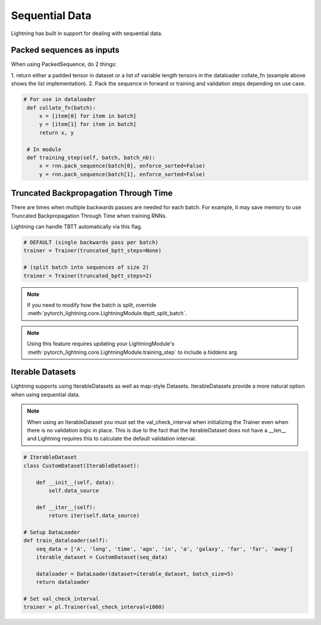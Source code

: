 Sequential Data
================
Lightning has built in support for dealing with sequential data.


Packed sequences as inputs
----------------------------
When using PackedSequence, do 2 things:

1. return either a padded tensor in dataset or a list of variable length tensors in the dataloader collate_fn
(example above shows the list implementation).
2. Pack the sequence in forward or training and validation steps depending on use case.

.. code-block:: python

   # For use in dataloader
    def collate_fn(batch):
        x = [item[0] for item in batch]
        y = [item[1] for item in batch]
        return x, y

    # In module
    def training_step(self, batch, batch_nb):
        x = rnn.pack_sequence(batch[0], enforce_sorted=False)
        y = rnn.pack_sequence(batch[1], enforce_sorted=False)

Truncated Backpropagation Through Time
---------------------------------------
There are times when multiple backwards passes are needed for each batch.
For example, it may save memory to use Truncated Backpropagation Through Time when training RNNs.

Lightning can handle TBTT automatically via this flag.

.. code-block:: python

    # DEFAULT (single backwards pass per batch)
    trainer = Trainer(truncated_bptt_steps=None)

    # (split batch into sequences of size 2)
    trainer = Trainer(truncated_bptt_steps=2)

.. note:: If you need to modify how the batch is split,
    override :meth:`pytorch_lightning.core.LightningModule.tbptt_split_batch`.

.. note:: Using this feature requires updating your LightningModule's
    :meth:`pytorch_lightning.core.LightningModule.training_step` to include a `hiddens` arg.

Iterable Datasets
---------------------------------------
Lightning supports using IterableDatasets as well as map-style Datasets. IterableDatasets provide a more natural
option when using sequential data.

.. note:: When using an IterableDataset you must set the val_check_interval when initializing the Trainer even when
    there is no validation logic in place. This is due to the fact that the IterableDataset does not have a __len__ and
    Lightning requires this to calculate the default validation interval.

.. code-block:: python

    # IterableDataset
    class CustomDataset(IterableDataset):

        def __init__(self, data):
            self.data_source

        def __iter__(self):
            return iter(self.data_source)

    # Setup DataLoader
    def train_dataloader(self):
        seq_data = ['A', 'long', 'time', 'ago', 'in', 'a', 'galaxy', 'far', 'far', 'away']
        iterable_dataset = CustomDataset(seq_data)

        dataloader = DataLoader(dataset=iterable_dataset, batch_size=5)
        return dataloader

    # Set val_check_interval
    trainer = pl.Trainer(val_check_interval=1000)
